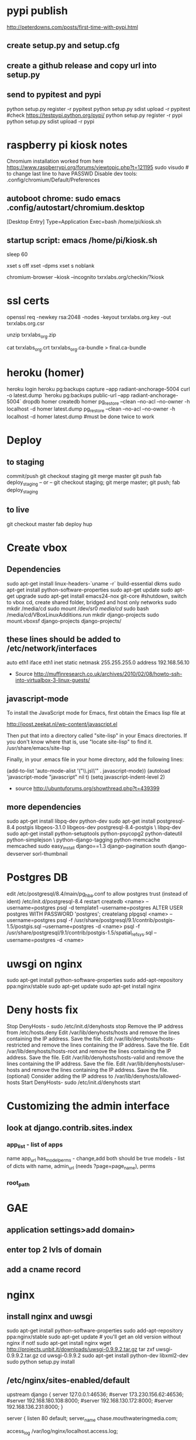 * pypi publish
http://peterdowns.com/posts/first-time-with-pypi.html
** create setup.py and setup.cfg
** create a github release and copy url into setup.py
** send to pypitest and pypi
   python setup.py register -r pypitest
   python setup.py sdist upload -r pypitest
   #check https://testpypi.python.org/pypi/
   python setup.py register -r pypi
   python setup.py sdist upload -r pypi
* raspberry pi kiosk notes
  Chromium installation worked from here https://www.raspberrypi.org/forums/viewtopic.php?t=121195
  sudo visudo # to change last line to have PASSWD
  Disable dev tools: .config/chromium/Default/Preferences
** autoboot chrome: sudo emacs .config/autostart/chromium.desktop
[Desktop Entry]
Type=Application
Exec=bash /home/pi/kiosk.sh
** startup script: emacs /home/pi/kiosk.sh
# give it time to connect to the internet
sleep 60

# these lines kill the screen saver
xset s off
xset -dpms
xset s noblank

# boot chrome, kiosk gets rid of browser ui, incognito removes "restore crashed tabs?" and other annoyances
chromium-browser --kiosk --incognito txrxlabs.org/checkin/?kiosk
* ssl certs
# back upe everything in /etc/nginx/ssl/2016/ where 2016 is the year the cert expires
openssl req -newkey rsa:2048 -nodes -keyout txrxlabs.org.key -out txrxlabs.org.csr
# Feed the above csr into namecheap, validate domain, get zip file
unzip txrxlabs_org.zip
# cat both these together and change location in nginx
cat txrxlabs_org.crt txrxlabs_org.ca-bundle > final.ca-bundle
* heroku (homer)
heroku login
heroku pg:backups capture --app radiant-anchorage-5004
curl -o latest.dump `heroku pg:backups public-url --app radiant-anchorage-5004`
dropdb homer
createdb homer
pg_restore --clean --no-acl --no-owner -h localhost -d homer latest.dump
pg_restore --clean --no-acl --no-owner -h localhost -d homer latest.dump #must be done twice to work
* Deploy
** to staging
commit/push
git checkout staging
git merge master
git push
fab deploy_staging
-- or --
git checkout staging; git merge master; git push; fab deploy_staging
** to live
git checkout master
fab deploy hup

* Create vbox
** Dependencies
  sudo apt-get install linux-headers-`uname -r` build-essential dkms
  sudo apt-get install python-software-properties
  sudo apt-get update
  sudo apt-get upgrade
  sudo apt-get install emacs24-nox git-core
  #shutdown, switch to vbox cd, create shared folder, bridged and host only networks
  sudo mkdir /media/cd
  sudo mount /dev/sr0 /media/cd/
  sudo bash /media/cd/VBoxLinuxAdditions.run 
  mkdir django-projects
  sudo mount.vboxsf django-projects django-projects/
** these lines should be added to /etc/network/interfaces
auto eth1
iface eth1 inet static
    netmask 255.255.255.0
    address 192.168.56.10
 - Source
   http://muffinresearch.co.uk/archives/2010/02/08/howto-ssh-into-virtualbox-3-linux-guests/
** javascript-mode
To install the JavaScript mode for Emacs, first obtain the Emacs lisp file at 

http://joost.zeekat.nl/wp-content/javascript.el

Then put that into a directory called "site-lisp" in your Emacs directories.
If you don't know where that is, use "locate site-lisp" to find it.
/usr/share/emacs/site-lisp

Finally, in your .emacs file in your home directory, add the following lines:

(add-to-list 'auto-mode-alist '("\\.js\\'" . javascript-mode))
(autoload 'javascript-mode "javascript" nil t)
(setq javascript-indent-level 2)

 - source
   http://ubuntuforums.org/showthread.php?t=439399
** more dependencies
sudo apt-get install libpq-dev python-dev
sudo apt-get install postgresql-8.4 postgis libgeos-3.1.0 libgeos-dev postgresql-8.4-postgis \
     libpq-dev
sudo apt-get install python-setuptools python-psycopg2 python-dateutil python-simplejson \
     python-django-tagging python-memcache memcached
sudo easy_install django==1.3 django-pagination south django-devserver sorl-thumbnail
* Postgres DB
edit /etc/postgresql/8.4/main/pg_hba.conf to allow postgres trust (instead of ident)
/etc/init.d/postgresql-8.4 restart
createdb <name> --username=postgres
psql -d template1 --username=postgres
ALTER USER postgres WITH PASSWORD 'postgres';
\q
createlang plpgsql <name> --username=postgres
psql -f /usr/share/postgresql/9.1/contrib/postgis-1.5/postgis.sql --username=postgres -d <name>
psql -f /usr/share/postgresql/9.1/contrib/postgis-1.5/spatial_ref_sys.sql --username=postgres -d <name>
* uwsgi on nginx
sudo apt-get install python-software-properties
sudo add-apt-repository ppa:nginx/stable
sudo apt-get update
sudo apt-get install nginx

* Deny hosts fix
Stop DenyHosts - sudo /etc/init.d/denyhosts stop
Remove the IP address from /etc/hosts.deny
Edit /var/lib/denyhosts/hosts and remove the lines containing the IP address. Save the file.
Edit /var/lib/denyhosts/hosts-restricted and remove the lines containing the IP address. Save the file.
Edit /var/lib/denyhosts/hosts-root and remove the lines containing the IP address. Save the file.
Edit /var/lib/denyhosts/hosts-valid and remove the lines containing the IP address. Save the file.
Edit /var/lib/denyhosts/user-hosts and remove the lines containing the IP address. Save the file.
(optional) Consider adding the IP address to /var/lib/denyhosts/allowed-hosts
Start DenyHosts- sudo /etc/init.d/denyhosts start
* Customizing the admin interface
** look at django.contrib.sites.index
*** app_list - list of apps
    name
    app_url
    has_model_perms - change,add both should be true
    models - list of dicts with name, admin_url (needs ?page=page_name), perms
*** root_path
* GAE
** application settings>add domain>
** enter top 2 lvls of domain
** add a cname record
* nginx
** install nginx and uwsgi
sudo apt-get install python-software-properties
sudo add-apt-repository ppa:nginx/stable
sudo apt-get update # you'll get an old version without nginx if not!
sudo apt-get install nginx
wget http://projects.unbit.it/downloads/uwsgi-0.9.9.2.tar.gz
tar zxf uwsgi-0.9.9.2.tar.gz 
cd uwsgi-0.9.9.2
sudo apt-get install python-dev libxml2-dev
sudo python setup.py install
** /etc/nginx/sites-enabled/default
upstream django {
        server 127.0.0.1:46536;
        #server 173.230.156.62:46536;
        #server 192.168.180.108:8000;
        #server 192.168.130.172:8000;
        #server 192.168.136.231:8000;
}

server {
        listen   80 default;
        server_name  chase.mouthwateringmedia.com;

        access_log  /var/log/nginx/localhost.access.log;

        location /static {
                root /home/webapp/django-projects/chase;
                expires 30d;
        }

        location / {
                uwsgi_pass  django;
                include     uwsgi_params;
        }
}

** django_wsgi.py
import os
import django.core.handlers.wsgi

os.environ['PYTHON_EGG_CACHE'] = '/tmp/egg_cache'
os.environ['DJANGO_SETTINGS_MODULE'] = 'chase.settings'
application = django.core.handlers.wsgi.WSGIHandler()
** uwsgi.xml
<uwsgi>
    <pythonpath>/home/webapp/django-projects/</pythonpath>
    <pythonpath>/home/webapp/django-projects/chase/</pythonpath>
    <app mountpoint="/">
        <script>django_wsgi</script>
    </app>
</uwsgi>
** put app on python path
** run the following as webapp in a screen
/usr/bin/uwsgi -s 127.0.0.1:46536 -z 180 -t 180 -M -p 8 -C -x \
    /home/webapp/django-projects/chase/uwsgi.xml
* multiple memcached instances
** Creating a second memcached instance
*** from
 - http://blog.nevalon.de/en/wie-kann-ich-mehrere-instanzen-von-memcached-auf-einem-server-laufen-lassenhow-can-i-run-multiple-instances-of-memcached-on-one-server-20090729
*** copy /etc/memcached.conf to memcached_main.conf and memcached_sessions.conf
*** change port of one .conf file
*** start/stop with /etc/init.d/memcached start/stop [main|sessions]
*** patch /usr/share/memcached/scripts/startmemcached

26,30d25
> if (scalar(@ARGV) == 2) {
> $etcfile = shift(@ARGV);
> $pidfile = shift(@ARGV);
> }
>

*** replace /etc/init.d/memcached

#! /bin/bash
### BEGIN INIT INFO
# Provides: memcached
# Required-Start: $syslog
# Required-Stop: $syslog
# Should-Start: $local_fs
# Should-Stop: $local_fs
# Default-Start: 2 3 4 5
# Default-Stop: 0 1 6
# Short-Description: memcached - Memory caching daemon
# Description: memcached - Memory caching daemon
### END INIT INFO


PATH=/usr/local/sbin:/usr/local/bin:/sbin:/bin:/usr/sbin:/usr/bin
DAEMON=/usr/bin/memcached
DAEMONNAME=memcached
DAEMONBOOTSTRAP=/usr/share/memcached/scripts/start-memcached
DESC=memcached

test -x $DAEMON || exit 0
test -x $DAEMONBOOTSTRAP || exit 0

set -e

FILES=(/etc/memcached_*.conf);
# check for alternative config schema
if [ -r "${FILES[0]}" ]; then
CONFIGS=();
  for FILE in "${FILES[@]}";
  do
    # remove prefix
    NAME=${FILE#/etc/};
    # remove suffix
    NAME=${NAME%.conf};

    # check optional second param
    if [ $# -ne 2 ];
    then
      # add to config array
      CONFIGS+=($NAME);
    elif [ "memcached_$2" == "$NAME" ];
    then
      # use only one memcached
      CONFIGS=($NAME);
      break;
    fi;
  done;

  if [ ${#CONFIGS[@]} == 0 ];
  then
echo "Config not exist for: $2" >&2;
    exit 1;
  fi;
else
CONFIGS=(memcached);
fi;

CONFIG_NUM=${#CONFIGS[@]};
for ((i=0; i < $CONFIG_NUM; i++)); do
NAME=${CONFIGS[${i}]};
  PIDFILE="/var/run/${NAME}.pid";

case "$1" in
  start)
echo -n "Starting $DESC: "
        start-stop-daemon --start --quiet --exec "$DAEMONBOOTSTRAP" -- /etc/${NAME}.conf $PIDFILE
echo "$NAME."
;;
  stop)
echo -n "Stopping $DESC: "
start-stop-daemon --stop --quiet --oknodo --pidfile $PIDFILE --exec $DAEMON
echo "$NAME."
rm -f $PIDFILE
;;

  restart|force-reload)
#
# If the "reload" option is implemented, move the "force-reload"
# option to the "reload" entry above. If not, "force-reload" is
# just the same as "restart".
#
echo -n "Restarting $DESC: "
start-stop-daemon --stop --quiet --oknodo --pidfile $PIDFILE
rm -f $PIDFILE
sleep 1
        start-stop-daemon --start --quiet --exec "$DAEMONBOOTSTRAP" -- /etc/${NAME}.conf $PIDFILE
echo "$NAME."
;;
  *)
N=/etc/init.d/$NAME
# echo "Usage: $N {start|stop|restart|reload|force-reload}" >&2
echo "Usage: $N {start|stop|restart|force-reload}" >&2
exit 1
;;
esac
done;

exit 0

** django configuration
*** django.contrib.sessions.backends.cache(.py) was copied to
tag.utils.session_cache(.py)
*** changed like
2c2,5
< from django.core.cache import cache
---
> from django.conf import settings
> from django.core.cache import get_cache
> 
> cache = get_cache(settings.SESSION_CACHE_BACKEND)

*** added the following to my machine_settings
SESSION_CACHE_BACKEND = 'memcached://127.0.0.1:11212/'
SESSION_ENGINE = "utils.session_cache"
** testing
*** make sure the following doesn't log you out
sudo /etc/init.d/memcached stop main
*** and the following SHOULD log you out
sudo /etc/init.d/memcached stop sessions
* freaking node and npm
** download linux binaries from nodejs.org/download
** sudo ln -s NODEDIR/bin/node /usr/bin
** sudo ln -s NODEDIR/lib/node_modules/npm/bin/npm-cli.js /usr/bin/npm
* add swap space
  sudo dd if=/dev/zero of=/swapfile bs=1024 count=512k
  sudo mkswap /swapfile
  sudo swapon /swapfile
  sudo emacs /etc/fstab
  # add this line
  # /swapfile       none    swap    sw      0       0 
  echo 10 | sudo tee /proc/sys/vm/swappiness
  echo vm.swappiness = 10 | sudo tee -a /etc/sysctl.conf
  sudo chown root:root /swapfile 
  sudo chmod 0600 /swapfile
